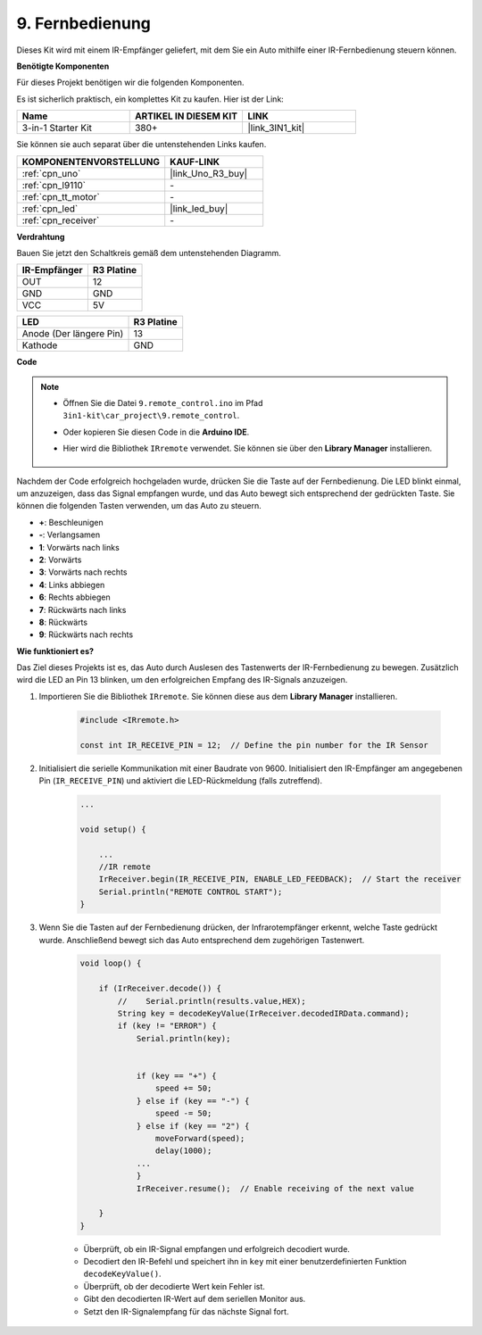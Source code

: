 .. _car_remote:

9. Fernbedienung
=================================

Dieses Kit wird mit einem IR-Empfänger geliefert, mit dem Sie ein Auto mithilfe einer IR-Fernbedienung steuern können.

**Benötigte Komponenten**

Für dieses Projekt benötigen wir die folgenden Komponenten.

Es ist sicherlich praktisch, ein komplettes Kit zu kaufen. Hier ist der Link:

.. list-table::
    :widths: 20 20 20
    :header-rows: 1

    *   - Name	
        - ARTIKEL IN DIESEM KIT
        - LINK
    *   - 3-in-1 Starter Kit
        - 380+
        - |link_3IN1_kit|

Sie können sie auch separat über die untenstehenden Links kaufen.

.. list-table::
    :widths: 30 20
    :header-rows: 1

    *   - KOMPONENTENVORSTELLUNG
        - KAUF-LINK

    *   - :ref:`cpn_uno`
        - |link_Uno_R3_buy|
    *   - :ref:`cpn_l9110`
        - \-
    *   - :ref:`cpn_tt_motor`
        - \-
    *   - :ref:`cpn_led`
        - |link_led_buy|
    *   - :ref:`cpn_receiver`
        - \-

**Verdrahtung**

Bauen Sie jetzt den Schaltkreis gemäß dem untenstehenden Diagramm.

.. list-table:: 
    :header-rows: 1

    * - IR-Empfänger
      - R3 Platine
    * - OUT
      - 12
    * - GND
      - GND
    * - VCC
      - 5V

.. list-table:: 
    :header-rows: 1

    * - LED
      - R3 Platine
    * - Anode (Der längere Pin)
      - 13
    * - Kathode
      - GND

.. image:: img/car_9.png
    :width: 800

**Code**

.. note::

    * Öffnen Sie die Datei ``9.remote_control.ino`` im Pfad ``3in1-kit\car_project\9.remote_control``.
    * Oder kopieren Sie diesen Code in die **Arduino IDE**.
    * Hier wird die Bibliothek ``IRremote`` verwendet. Sie können sie über den **Library Manager** installieren.
  
        .. image:: ../img/lib_irremote.png

.. raw:: html
    
    <iframe src=https://create.arduino.cc/editor/sunfounder01/7c78450d-fcd2-4288-a00d-499c71ad2d52/preview?embed style="height:510px;width:100%;margin:10px 0" frameborder=0></iframe>

Nachdem der Code erfolgreich hochgeladen wurde, drücken Sie die Taste auf der Fernbedienung. Die LED blinkt einmal, um anzuzeigen, dass das Signal empfangen wurde, und das Auto bewegt sich entsprechend der gedrückten Taste. Sie können die folgenden Tasten verwenden, um das Auto zu steuern.

* **+**: Beschleunigen
* **-**: Verlangsamen
* **1**: Vorwärts nach links
* **2**: Vorwärts
* **3**: Vorwärts nach rechts
* **4**: Links abbiegen
* **6**: Rechts abbiegen
* **7**: Rückwärts nach links
* **8**: Rückwärts
* **9**: Rückwärts nach rechts

**Wie funktioniert es?**

Das Ziel dieses Projekts ist es, das Auto durch Auslesen des Tastenwerts der IR-Fernbedienung zu bewegen. Zusätzlich wird die LED an Pin 13 blinken, um den erfolgreichen Empfang des IR-Signals anzuzeigen.

#. Importieren Sie die Bibliothek ``IRremote``. Sie können diese aus dem **Library Manager** installieren.

    .. code-block:: arduino

        #include <IRremote.h>

        const int IR_RECEIVE_PIN = 12;  // Define the pin number for the IR Sensor

#. Initialisiert die serielle Kommunikation mit einer Baudrate von 9600. Initialisiert den IR-Empfänger am angegebenen Pin (``IR_RECEIVE_PIN``) und aktiviert die LED-Rückmeldung (falls zutreffend).


    .. code-block:: arduino

        ...

        void setup() {

            ...
            //IR remote
            IrReceiver.begin(IR_RECEIVE_PIN, ENABLE_LED_FEEDBACK);  // Start the receiver
            Serial.println("REMOTE CONTROL START");
        }

#. Wenn Sie die Tasten auf der Fernbedienung drücken, der Infrarotempfänger erkennt, welche Taste gedrückt wurde. Anschließend bewegt sich das Auto entsprechend dem zugehörigen Tastenwert.

    .. code-block:: arduino

        void loop() {

            if (IrReceiver.decode()) {
                //    Serial.println(results.value,HEX);
                String key = decodeKeyValue(IrReceiver.decodedIRData.command);
                if (key != "ERROR") {
                    Serial.println(key);


                    if (key == "+") {
                        speed += 50;
                    } else if (key == "-") {
                        speed -= 50;
                    } else if (key == "2") {
                        moveForward(speed);
                        delay(1000);
                    ...
                    }
                    IrReceiver.resume();  // Enable receiving of the next value

            }
        }

    * Überprüft, ob ein IR-Signal empfangen und erfolgreich decodiert wurde.
    * Decodiert den IR-Befehl und speichert ihn in ``key`` mit einer benutzerdefinierten Funktion ``decodeKeyValue()``.
    * Überprüft, ob der decodierte Wert kein Fehler ist.
    * Gibt den decodierten IR-Wert auf dem seriellen Monitor aus.
    * Setzt den IR-Signalempfang für das nächste Signal fort.

